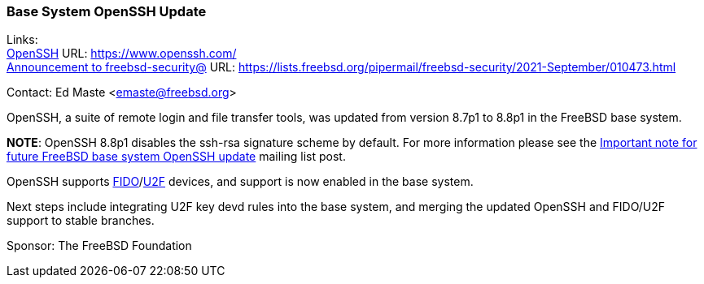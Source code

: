 === Base System OpenSSH Update

Links: +
link:https://www.openssh.com/[OpenSSH] URL: link:https://www.openssh.com/[https://www.openssh.com/] +
link:https://lists.freebsd.org/pipermail/freebsd-security/2021-September/010473.html[Announcement to freebsd-security@] URL: link:https://lists.freebsd.org/pipermail/freebsd-security/2021-September/010473.html[https://lists.freebsd.org/pipermail/freebsd-security/2021-September/010473.html]

Contact: Ed Maste <emaste@freebsd.org>

OpenSSH, a suite of remote login and file transfer tools, was updated from
version 8.7p1 to 8.8p1 in the FreeBSD base system.

*NOTE*:
OpenSSH 8.8p1 disables the ssh-rsa signature scheme by default.
For more information please see the
link:https://lists.freebsd.org/pipermail/freebsd-security/2021-September/010473.html[Important
note for future FreeBSD base system OpenSSH update] mailing list post.

OpenSSH supports
link:https://en.wikipedia.org/wiki/FIDO2_Project[FIDO]/link:https://en.wikipedia.org/wiki/Universal_2nd_Factor[U2F]
devices, and support is now enabled in the base system.

Next steps include integrating U2F key devd rules into the base system,
and merging the updated OpenSSH and FIDO/U2F support to stable branches.

Sponsor: The FreeBSD Foundation
